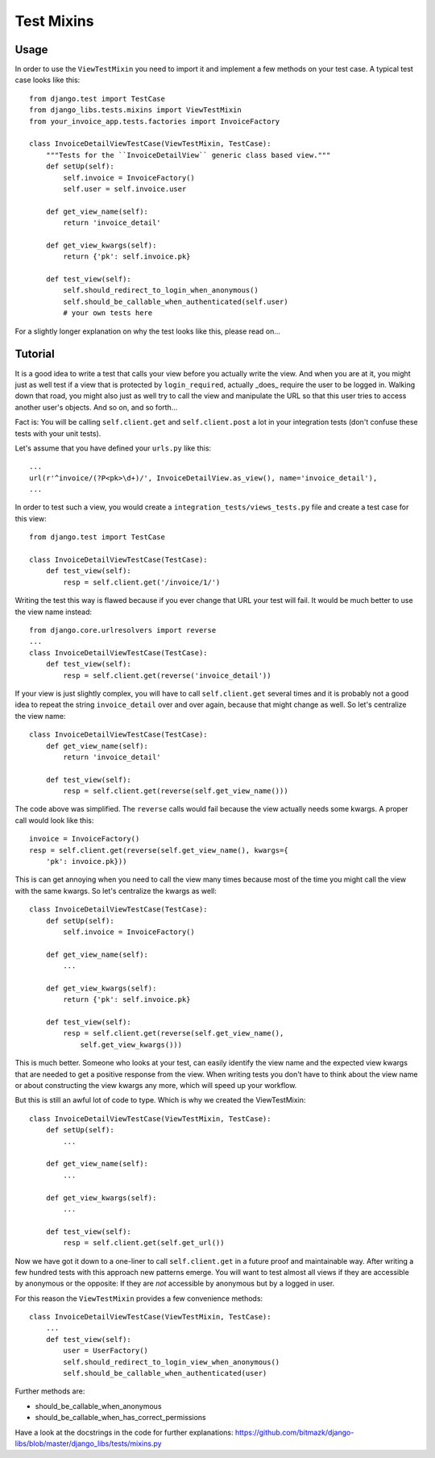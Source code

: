 Test Mixins
===========

Usage
-----

In order to use the ``ViewTestMixin`` you need to import it and implement
a few methods on your test case. A typical test case looks like this::

    from django.test import TestCase
    from django_libs.tests.mixins import ViewTestMixin
    from your_invoice_app.tests.factories import InvoiceFactory

    class InvoiceDetailViewTestCase(ViewTestMixin, TestCase):
        """Tests for the ``InvoiceDetailView`` generic class based view."""
        def setUp(self):
            self.invoice = InvoiceFactory()
            self.user = self.invoice.user

        def get_view_name(self):
            return 'invoice_detail'

        def get_view_kwargs(self):
            return {'pk': self.invoice.pk}

        def test_view(self):
            self.should_redirect_to_login_when_anonymous()
            self.should_be_callable_when_authenticated(self.user)
            # your own tests here

For a slightly longer explanation on why the test looks like this, please read
on...

Tutorial
--------

It is a good idea to write a test that calls your view before you actually
write the view. And when you are at it, you might just as well test if a view
that is protected by ``login_required``, actually _does_ require the user to
be logged in. Walking down that road, you might also just as well try to call
the view and manipulate the URL so that this user tries to access another
user's objects. And so on, and so forth...

Fact is: You will be calling ``self.client.get`` and ``self.client.post`` a lot
in your integration tests (don't confuse these tests with your unit tests).

Let's assume that you have defined your ``urls.py`` like this::

    ...
    url(r'^invoice/(?P<pk>\d+)/', InvoiceDetailView.as_view(), name='invoice_detail'),
    ...

In order to test such a view, you would create a
``integration_tests/views_tests.py`` file and create a test case for this
view::

    from django.test import TestCase

    class InvoiceDetailViewTestCase(TestCase):
        def test_view(self):
            resp = self.client.get('/invoice/1/')

Writing the test this way is flawed because if you ever change that URL your
test will fail. It would be much better to use the view name instead::

    from django.core.urlresolvers import reverse
    ...
    class InvoiceDetailViewTestCase(TestCase):
        def test_view(self):
            resp = self.client.get(reverse('invoice_detail'))

If your view is just slightly complex, you will have to call
``self.client.get`` several times and it is probably not a good idea to repeat
the string ``invoice_detail`` over and over again, because that might change as
well. So let's centralize the view name::

    class InvoiceDetailViewTestCase(TestCase):
        def get_view_name(self):
            return 'invoice_detail'

        def test_view(self):
            resp = self.client.get(reverse(self.get_view_name()))

The code above was simplified. The ``reverse`` calls would fail because the
view actually needs some kwargs. A proper call would look like this::

        invoice = InvoiceFactory()
        resp = self.client.get(reverse(self.get_view_name(), kwargs={
            'pk': invoice.pk}))

This is can get annoying when you need to call the view many times because most 
of the time you might call the view with the same kwargs. So let's centralize
the kwargs as well::

    class InvoiceDetailViewTestCase(TestCase):
        def setUp(self):
            self.invoice = InvoiceFactory()

        def get_view_name(self):
            ...

        def get_view_kwargs(self):
            return {'pk': self.invoice.pk}

        def test_view(self):
            resp = self.client.get(reverse(self.get_view_name(),
                self.get_view_kwargs()))

This is much better. Someone who looks at your test, can easily identify the
view name and the expected view kwargs that are needed to get a positive
response from the view. When writing tests you don't have to think about
the view name or about constructing the view kwargs any more, which will speed
up your workflow.

But this is still an awful lot of code to type. Which is why we created
the ViewTestMixin::

    class InvoiceDetailViewTestCase(ViewTestMixin, TestCase):
        def setUp(self):
            ...

        def get_view_name(self):
            ...

        def get_view_kwargs(self):
            ...

        def test_view(self):
            resp = self.client.get(self.get_url())

Now we have got it down to a one-liner to call ``self.client.get`` in a future
proof and maintainable way. After writing a few hundred tests with this
approach new patterns emerge. You will want to test almost all views if they
are accessible by anonymous or the opposite: If they are *not* accessible by
anonymous but by a logged in user.

For this reason the ``ViewTestMixin`` provides a few convenience methods::

    class InvoiceDetailViewTestCase(ViewTestMixin, TestCase):
        ...
        def test_view(self):
            user = UserFactory()
            self.should_redirect_to_login_view_when_anonymous()
            self.should_be_callable_when_authenticated(user)

Further methods are:

* should_be_callable_when_anonymous
* should_be_callable_when_has_correct_permissions

Have a look at the docstrings in the code for further explanations:
https://github.com/bitmazk/django-libs/blob/master/django_libs/tests/mixins.py

